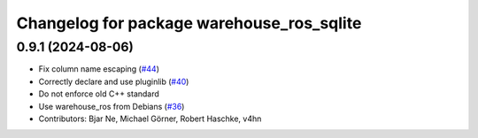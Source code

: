 ^^^^^^^^^^^^^^^^^^^^^^^^^^^^^^^^^^^^^^^^^^
Changelog for package warehouse_ros_sqlite
^^^^^^^^^^^^^^^^^^^^^^^^^^^^^^^^^^^^^^^^^^

0.9.1 (2024-08-06)
------------------
* Fix column name escaping (`#44 <https://github.com/ros-planning/warehouse_ros_sqlite/issues/44>`_)
* Correctly declare and use pluginlib (`#40 <https://github.com/ros-planning/warehouse_ros_sqlite/issues/40>`_)
* Do not enforce old C++ standard
* Use warehouse_ros from Debians (`#36 <https://github.com/ros-planning/warehouse_ros_sqlite/issues/36>`_)
* Contributors: Bjar Ne, Michael Görner, Robert Haschke, v4hn
